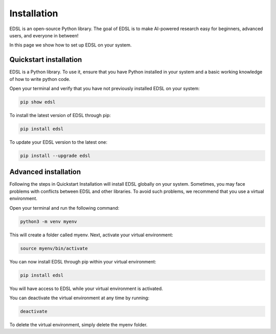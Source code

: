 Installation
============

EDSL is an open-source Python library. The goal of EDSL is to make
AI-powered research easy for beginners, advanced users, and everyone in
between!

In this page we show how to set up EDSL on your system.

Quickstart installation
-----------------------

EDSL is a Python library. To use it, ensure that you have Python
installed in your system and a basic working knowledge of how to write
python code.

Open your terminal and verify that you have not previously installed
EDSL on your system:

.. code::

    pip show edsl

To install the latest version of EDSL through pip:

.. code:: 

    pip install edsl

To update your EDSL version to the latest one:

.. code:: 

    pip install --upgrade edsl

Advanced installation
---------------------

Following the steps in Quickstart Installation will install EDSL
globally on your system. Sometimes, you may face problems with conflicts
between EDSL and other libraries. To avoid such problems, we recommend
that you use a virtual environment.

Open your terminal and run the following command:

.. code:: 

    python3 -m venv myenv

This will create a folder called myenv. Next, activate your virtual
environment:

.. code:: 

    source myenv/bin/activate

You can now install EDSL through pip within your virtual environment:

.. code:: 

    pip install edsl

You will have access to EDSL while your virtual environment is
activated.

You can deactivate the virtual environment at any time by running:

.. code:: 

    deactivate

To delete the virtual environment, simply delete the myenv folder.